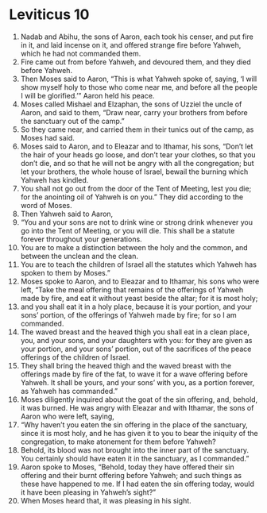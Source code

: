 ﻿
* Leviticus 10
1. Nadab and Abihu, the sons of Aaron, each took his censer, and put fire in it, and laid incense on it, and offered strange fire before Yahweh, which he had not commanded them. 
2. Fire came out from before Yahweh, and devoured them, and they died before Yahweh. 
3. Then Moses said to Aaron, “This is what Yahweh spoke of, saying, ‘I will show myself holy to those who come near me, and before all the people I will be glorified.’” Aaron held his peace. 
4. Moses called Mishael and Elzaphan, the sons of Uzziel the uncle of Aaron, and said to them, “Draw near, carry your brothers from before the sanctuary out of the camp.” 
5. So they came near, and carried them in their tunics out of the camp, as Moses had said. 
6. Moses said to Aaron, and to Eleazar and to Ithamar, his sons, “Don’t let the hair of your heads go loose, and don’t tear your clothes, so that you don’t die, and so that he will not be angry with all the congregation; but let your brothers, the whole house of Israel, bewail the burning which Yahweh has kindled. 
7. You shall not go out from the door of the Tent of Meeting, lest you die; for the anointing oil of Yahweh is on you.” They did according to the word of Moses. 
8. Then Yahweh said to Aaron, 
9. “You and your sons are not to drink wine or strong drink whenever you go into the Tent of Meeting, or you will die. This shall be a statute forever throughout your generations. 
10. You are to make a distinction between the holy and the common, and between the unclean and the clean. 
11. You are to teach the children of Israel all the statutes which Yahweh has spoken to them by Moses.” 
12. Moses spoke to Aaron, and to Eleazar and to Ithamar, his sons who were left, “Take the meal offering that remains of the offerings of Yahweh made by fire, and eat it without yeast beside the altar; for it is most holy; 
13. and you shall eat it in a holy place, because it is your portion, and your sons’ portion, of the offerings of Yahweh made by fire; for so I am commanded. 
14. The waved breast and the heaved thigh you shall eat in a clean place, you, and your sons, and your daughters with you: for they are given as your portion, and your sons’ portion, out of the sacrifices of the peace offerings of the children of Israel. 
15. They shall bring the heaved thigh and the waved breast with the offerings made by fire of the fat, to wave it for a wave offering before Yahweh. It shall be yours, and your sons’ with you, as a portion forever, as Yahweh has commanded.” 
16. Moses diligently inquired about the goat of the sin offering, and, behold, it was burned. He was angry with Eleazar and with Ithamar, the sons of Aaron who were left, saying, 
17. “Why haven’t you eaten the sin offering in the place of the sanctuary, since it is most holy, and he has given it to you to bear the iniquity of the congregation, to make atonement for them before Yahweh? 
18. Behold, its blood was not brought into the inner part of the sanctuary. You certainly should have eaten it in the sanctuary, as I commanded.” 
19. Aaron spoke to Moses, “Behold, today they have offered their sin offering and their burnt offering before Yahweh; and such things as these have happened to me. If I had eaten the sin offering today, would it have been pleasing in Yahweh’s sight?” 
20. When Moses heard that, it was pleasing in his sight. 
